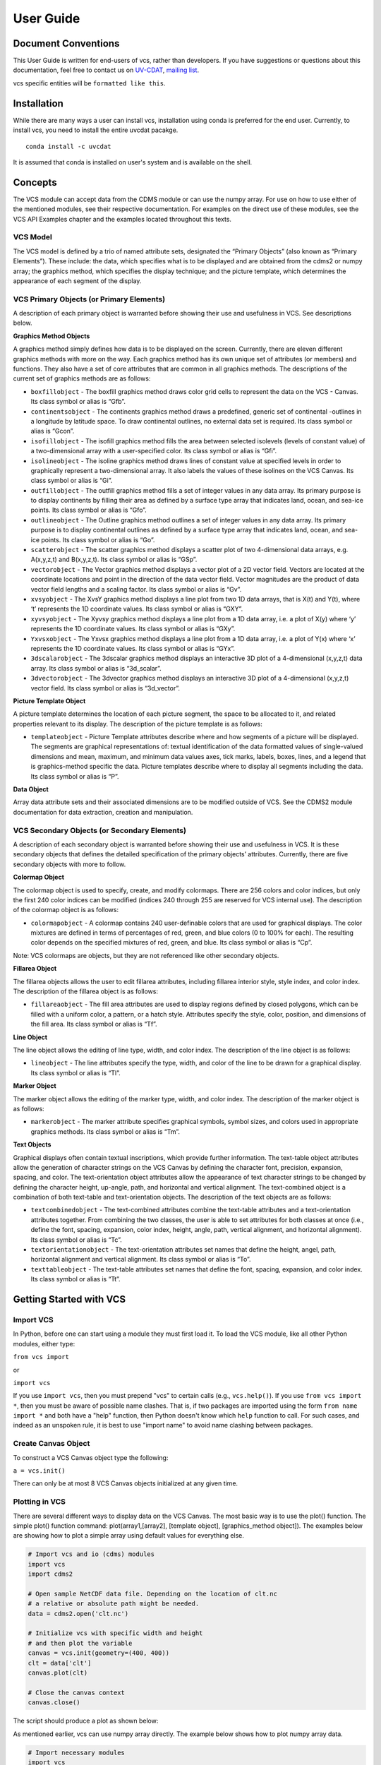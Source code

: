 User Guide
==========

Document Conventions
--------------------

This User Guide is written for end-users of vcs, rather than developers. If you
have suggestions or questions about this documentation, feel free to contact us
on `UV-CDAT <https://github.com/UV-CDAT/uvcdat>`_,
`mailing list <uvcdat-users@lists.llnl.gov>`_.

vcs specific entities will be ``formatted like this``.

.. _concepts:

Installation
------------
While there are many ways a user can install vcs, installation using conda is
preferred for the end user. Currently, to install vcs, you need to install the entire uvcdat
pacakge. ::

    conda install -c uvcdat

It is assumed that conda is installed on user's system and is available on the shell.


Concepts
--------

The VCS module can accept data from the CDMS module or can use the numpy array. For use on
how to use either of the mentioned modules, see their respective documentation. For examples on the
direct use of these modules, see the VCS API Examples chapter and the examples located throughout this texts.

VCS Model
^^^^^^^^^

The VCS model is defined by a trio of named attribute sets, designated the “Primary Objects” (also known as “Primary Elements”).
These include: the data, which specifies what is to be displayed and are obtained from the cdms2 or numpy array;
the graphics method, which specifies the display technique; and the picture template, which determines the appearance of
each segment of the display.

VCS Primary Objects (or Primary Elements)
^^^^^^^^^^^^^^^^^^^^^^^^^^^^^^^^^^^^^^^^^

A description of each primary object is warranted before showing their use and usefulness in VCS. See descriptions below.

**Graphics Method Objects**


A graphics method simply defines how data is to be displayed on the screen. Currently, there are eleven different graphics methods with more on the way. Each graphics method has its own unique set of attributes (or members) and functions. They also have a set of core attributes that are common in all graphics methods. The descriptions of the current set of graphics methods are as follows:

* ``boxfillobject`` - The boxfill graphics method draws color grid cells to represent the data on the VCS - Canvas. Its class symbol or alias is “Gfb”.
* ``continentsobject`` - The continents graphics method draws a predefined, generic set of continental -outlines in a longitude by latitude space. To draw continental outlines, no external data set is required. Its class symbol or alias is “Gcon”.
* ``isofillobject`` - The isofill graphics method fills the area between selected isolevels (levels of constant value) of a two-dimensional array with a user-specified color. Its class symbol or alias is “Gfi”.
* ``isolineobject`` - The isoline graphics method draws lines of constant value at specified levels in order to graphically represent a two-dimensional array. It also labels the values of these isolines on the VCS Canvas. Its class symbol or alias is “Gi”.
* ``outfillobject`` - The outfill graphics method fills a set of integer values in any data array. Its primary purpose is to display continents by filling their area as defined by a surface type array that indicates land, ocean, and sea-ice points. Its class symbol or alias is “Gfo”.
* ``outlineobject`` - The Outline graphics method outlines a set of integer values in any data array. Its primary purpose is to display continental outlines as defined by a surface type array that indicates land, ocean, and sea-ice points. Its class symbol or alias is “Go”.
* ``scatterobject`` - The scatter graphics method displays a scatter plot of two 4-dimensional data arrays, e.g. A(x,y,z,t) and B(x,y,z,t). Its class symbol or alias is “GSp”.
* ``vectorobject`` - The Vector graphics method displays a vector plot of a 2D vector field. Vectors are located at the coordinate locations and point in the direction of the data vector field. Vector magnitudes are the product of data vector field lengths and a scaling factor. Its class symbol or alias is “Gv”.
* ``xvsyobject`` - The XvsY graphics method displays a line plot from two 1D data arrays, that is X(t) and Y(t), where ‘t’ represents the 1D coordinate values. Its class symbol or alias is “GXY”.
* ``xyvsyobject`` - The Xyvsy graphics method displays a line plot from a 1D data array, i.e. a plot of X(y) where ‘y’ represents the 1D coordinate values. Its class symbol or alias is “GXy”.
* ``Yxvsxobject`` - The Yxvsx graphics method displays a line plot from a 1D data array, i.e. a plot of Y(x) where ‘x’ represents the 1D coordinate values. Its class symbol or alias is “GYx”.
* ``3dscalarobject`` - The 3dscalar graphics method displays an interactive 3D plot of a 4-dimensional (x,y,z,t) data array. Its class symbol or alias is “3d_scalar”.
* ``3dvectorobject`` - The 3dvector graphics method displays an interactive 3D plot of a 4-dimensional (x,y,z,t) vector field. Its class symbol or alias is “3d_vector”.


**Picture Template Object**

A picture template determines the location of each picture segment, the space to be allocated to it, and related properties relevant to its display. The description of the picture template is as follows:

* ``templateobject`` - Picture Template attributes describe where and how segments of a picture will be displayed. The segments are graphical representations of: textual identification of the data formatted values of single-valued dimensions and mean, maximum, and minimum data values axes, tick marks, labels, boxes, lines, and a legend that is graphics-method specific the data. Picture templates describe where to display all segments including the data. Its class symbol or alias is “P”.

**Data Object**

Array data attribute sets and their associated dimensions are to be modified outside of VCS. See the CDMS2 module documentation for data extraction, creation and manipulation.

VCS Secondary Objects (or Secondary Elements)
^^^^^^^^^^^^^^^^^^^^^^^^^^^^^^^^^^^^^^^^^^^^^
A description of each secondary object is warranted before showing their use and usefulness in VCS. It is these secondary objects that defines the detailed specification of the primary objects’ attributes. Currently, there are five secondary objects with more to follow.


**Colormap Object**

The colormap object is used to specify, create, and modify colormaps. There are 256 colors and color indices, but only the first 240 color indices can be modified (indices 240 through 255 are reserved for VCS internal use). The description of the colormap object is as follows:

* ``colormapobject`` - A colormap contains 240 user-definable colors that are used for graphical displays. The color mixtures are defined in terms of percentages of red, green, and blue colors (0 to 100% for each). The resulting color depends on the specified mixtures of red, green, and blue. Its class symbol or alias is “Cp”.
Note: VCS colormaps are objects, but they are not referenced like other secondary objects.


**Fillarea Object**

The fillarea objects allows the user to edit fillarea attributes, including fillarea interior style, style index, and color index. The description of the fillarea object is as follows:

* ``fillareaobject`` - The fill area attributes are used to display regions defined by closed polygons, which can be filled with a uniform color, a pattern, or a hatch style. Attributes specify the style, color, position, and dimensions of the fill area. Its class symbol or alias is “Tf”.


**Line Object**

The line object allows the editing of line type, width, and color index. The description of the line object is as follows:

* ``lineobject`` - The line attributes specify the type, width, and color of the line to be drawn for a graphical display. Its class symbol or alias is “Tl”.


**Marker Object**

The marker object allows the editing of the marker type, width, and color index. The description of the marker object is as follows:

* ``markerobject`` - The marker attribute specifies graphical symbols, symbol sizes, and colors used in appropriate graphics methods. Its class symbol or alias is “Tm”.


**Text Objects**

Graphical displays often contain textual inscriptions, which provide further information. The text-table object attributes allow the generation of character strings on the VCS Canvas by defining the character font, precision, expansion, spacing, and color. The text-orientation object attributes allow the appearance of text character strings to be changed by defining the character height, up-angle, path, and horizontal and vertical alignment. The text-combined object is a combination of both text-table and text-orientation objects. The description of the text objects are as follows:

* ``textcombinedobject`` - The text-combined attributes combine the text-table attributes and a text-orientation attributes together. From combining the two classes, the user is able to set attributes for both classes at once (i.e., define the font, spacing, expansion, color index, height, angle, path, vertical alignment, and horizontal alignment). Its class symbol or alias is “Tc”.

* ``textorientationobject`` - The text-orientation attributes set names that define the height, angel, path, horizontal alignment and vertical alignment. Its class symbol or alias is “To”.

* ``texttableobject`` - The text-table attributes set names that define the font, spacing, expansion, and color index. Its class symbol or alias is “Tt”.


Getting Started with VCS
------------------------

Import VCS
^^^^^^^^^^

In Python, before one can start using a module they must first load it.
To load the VCS module, like all other Python modules, either type:

``from vcs import``

or

``import vcs``

If you use ``import vcs``, then you must prepend "vcs" to certain calls
(e.g., ``vcs.help()``). If you use ``from vcs import *``, then you must
be aware of possible name clashes. That is, if two packages are imported
using the form ``from name import *`` and both have a "help" function,
then Python doesn't know which ``help`` function to call. For such
cases, and indeed as an unspoken rule, it is best to use "import name"
to avoid name clashing between packages.

Create Canvas Object
^^^^^^^^^^^^^^^^^^^^

To construct a VCS Canvas object type the following:

``a = vcs.init()``

There can only be at most 8 VCS Canvas objects initialized at any given
time.

Plotting in VCS
^^^^^^^^^^^^^^^
There are several different ways to display data on the VCS Canvas. The
most basic way is to use the plot() function. The simple plot() function
command: plot(array1,[array2], [template object], [graphics\_method
object]). The examples below are showing how to plot a simple array
using default values for everything else.

.. code-block:: python

    # Import vcs and io (cdms) modules
    import vcs
    import cdms2

    # Open sample NetCDF data file. Depending on the location of clt.nc
    # a relative or absolute path might be needed.
    data = cdms2.open('clt.nc')

    # Initialize vcs with specific width and height
    # and then plot the variable
    canvas = vcs.init(geometry=(400, 400))
    clt = data['clt']
    canvas.plot(clt)

    # Close the canvas context
    canvas.close()

The script should produce a plot as shown below:

.. image:: static/clt.png
   :width: 400px
   :height: 400px
   :align: center

As mentioned earlier, vcs can use numpy array directly. The example below shows how to plot numpy array data.

.. code-block:: python

    # Import necessary modules
    import vcs
    import cdms2
    import numpy

    # Manually create data
    data = numpy.sin(numpy.arrange(100))

    # Reshape to make it useful for vcs
    data = numpy.reshape(data, (10, 10))

    # Initialize vcs and then plot the data
    canvas = vcs.init()
    canvas.plot(data)

    # Close the canvas context
    canvas.close()

It should be noted that plot can take multiple arguments. For example, plot can take ``bg=1`` option to draw visualization in the background. Below is the plotting climate data example with few new options to plot method.

.. code-block:: python

    # Import vcs and io (cdms) modules
    import vcs
    import cdms2

    # Open sample NetCDF data file
    data = cdms2.open('clt.nc')

    # Initialize vcs and then plot the variable
    canvas = vcs.init()

    # Create isofill graphics method
    iso = canvas.createisofill()

    # Create default template
    template = canvas.createtemplate()

    # Scale down visualization space
    template.scale(0.8)

    clt = data['clt']

    # Plot isofill with continents outline and custom template
    canvas.plot(template, iso, clt, continents=1)

    # Close the canvas context
    canvas.close()


.. note:: When using the plot() function, keep in mind that all keyword arguments must be last. The order of the arguments is not restrictive, just as long as they are before any keyword argument.


Other Plotting functions in VCS
^^^^^^^^^^^^^^^^^^^^^^^^^^^^^^^

There are other ways to plot data in VCS. These additional plotting
routines utilizes the same parameter format as the plot() function. What
makes these plotting functions unique are their direct association with
the graphics methods. That is, each graphics method has its own plot
function. For example, if the user wishes to plot data using the isofill
graphics method, then the function isofill() can be used instead of the
plot() function. If the isofill object is not specified then the default
isofill graphics method will be used. The user can also pass down the
name of the graphics method to be used. In some ways, the graphics
method plot functions can be thought of as short cuts to plotting data.

Note, if a different graphics method object is specified and passed down
to one of these alternate plot functions, then the alternate plot
function will behave as the plot() function and plot the data in the
specified graphics method format.

See table below for additional plot functions.

+--------------------+--------------------------------------------------+
| Plot Function      | Description                                      |
+====================+==================================================+
| ``boxfill()``      | plot data using the boxfill graphics method      |
+--------------------+--------------------------------------------------+
| ``continents()``   | plot to the screen continental graphics method   |
+--------------------+--------------------------------------------------+
| ``isofill()``      | plot data using the isofill graphics method      |
+--------------------+--------------------------------------------------+
| ``isoline()``      | plot data using the isoline graphics method      |
+--------------------+--------------------------------------------------+
| ``outfill()``      | plot data using the outfill graphics method      |
+--------------------+--------------------------------------------------+
| ``outline()``      | plot data using the outline graphics method      |
+--------------------+--------------------------------------------------+
| ``scatter()``      | plot data using the scatter graphics method      |
+--------------------+--------------------------------------------------+
| ``vector()``       | plot data using the vector graphics method       |
+--------------------+--------------------------------------------------+
| ``xvsy()``         | plot data using the xvsy graphics method         |
+--------------------+--------------------------------------------------+
| ``xyvsy()``        | plot data using the xyvsy graphics method        |
+--------------------+--------------------------------------------------+
| ``yxvsy()``        | plot data using the yxvsy graphics method        |
+--------------------+--------------------------------------------------+
| ``scalar3D()``     | plot data using the 3d\_scalar graphics method   |
+--------------------+--------------------------------------------------+
| ``vector3D()``     | plot data using the 3d\_vector graphics method   |
+--------------------+--------------------------------------------------+


Creating VCS Objects
^^^^^^^^^^^^^^^^^^^^

The create functions enables the user to create VCS objects which can be
modified directly to produce the desired results. Since the VCS
"default" objects do allow modifications, it is best to either create a
new VCS object or get an existing one. When a VCS object is created, it
is stored in an internal table for later use and/or recall.

Create the following VCS objects:

+-------------------------------+---------------------------------------------------+
| Create Function               | Description                                       |
+===============================+===================================================+
| ``createboxfill()``           | creates a new boxfill graphics method object      |
+-------------------------------+---------------------------------------------------+
| ``createcontinents()``        | creates a new continents graphics method object   |
+-------------------------------+---------------------------------------------------+
| ``createfillarea()``          | creates a new fillarea secondary object           |
+-------------------------------+---------------------------------------------------+
| ``createisofill()``           | creates a new isofill graphics method object      |
+-------------------------------+---------------------------------------------------+
| ``createisoline()``           | creates a new isoline graphics method object      |
+-------------------------------+---------------------------------------------------+
| ``createline()``              | creates a new line secondary object               |
+-------------------------------+---------------------------------------------------+
| ``createmarker()``            | creates a new marker secondary object             |
+-------------------------------+---------------------------------------------------+
| ``createoutfill()``           | creates a new outfill graphics method object      |
+-------------------------------+---------------------------------------------------+
| ``createoutline()``           | creates a new outline graphics method object      |
+-------------------------------+---------------------------------------------------+
| ``createscatter()``           | creates a new scatter graphics method object      |
+-------------------------------+---------------------------------------------------+
| ``createtextcombined()``      | creates a new text-combined secondary object      |
+-------------------------------+---------------------------------------------------+
| ``createtextorientation()``   | creates a new text-orientation secondary object   |
+-------------------------------+---------------------------------------------------+
| ``createtexttable()``         | creates a new text-table secondary object         |
+-------------------------------+---------------------------------------------------+
| ``createvector()``            | creates a new vector graphics method object       |
+-------------------------------+---------------------------------------------------+
| ``createxvsy()``              | creates a new xvsy graphics method object         |
+-------------------------------+---------------------------------------------------+
| ``createxyvsy()``             | creates a new xyvsy graphics method object        |
+-------------------------------+---------------------------------------------------+
| ``createyxvsx()``             | creates a new xyvsy graphics method object        |
+-------------------------------+---------------------------------------------------+
| ``create3d_scalar()``         | creates a new 3d\_scalar graphics method object   |
+-------------------------------+---------------------------------------------------+
| ``create3d_vector()``         | creates a new 3d\_vector graphics method object   |
+-------------------------------+---------------------------------------------------+


Get Existing VCS Objects
^^^^^^^^^^^^^^^^^^^^^^^^

The get functions are used to obtain VCS objects that exist in the
object memory tables. The get function directly manipulates the object's
attributes in memory. If the object is used to display data on a plot
and is manipulated by the user, then the plot will be automatically
updated.

Get the following VCS objects:

+----------------------------+--------------------------------------------------------------------------------------+
| Get Function               | Description                                                                          |
+============================+======================================================================================+
| ``getboxfill()``           | get specified boxfill graphics method and create boxfill object                      |
+----------------------------+--------------------------------------------------------------------------------------+
| ``getcontinents()``        | get specified continents graphics method and create continents object                |
+----------------------------+--------------------------------------------------------------------------------------+
| ``getfillarea()``          | get specified fillarea secondary object and create fillarea object                   |
+----------------------------+--------------------------------------------------------------------------------------+
| ``getisofill()``           | get specified isofill graphics method and create fillarea object                     |
+----------------------------+--------------------------------------------------------------------------------------+
| ``getisoline()``           | get specified isoline graphics method and create isoline object                      |
+----------------------------+--------------------------------------------------------------------------------------+
| ``getline()``              | get specified line secondary object and create line object                           |
+----------------------------+--------------------------------------------------------------------------------------+
| ``getmarker()``            | get specified marker secondary object and create marker object                       |
+----------------------------+--------------------------------------------------------------------------------------+
| ``getoutfill()``           | get specified outfill graphics method and create outfill object                      |
+----------------------------+--------------------------------------------------------------------------------------+
| ``getoutline()``           | get specifed outline graphics method and create outline object                       |
+----------------------------+--------------------------------------------------------------------------------------+
| ``getscatter()``           | get specified scatter graphics method and create scatter object                      |
+----------------------------+--------------------------------------------------------------------------------------+
| ``gettextcombined()``      | get specified text-combined secondary object and create text-combined object         |
+----------------------------+--------------------------------------------------------------------------------------+
| ``gettextorientation()``   | get specified text-orientation secondary object and create text-orientation object   |
+----------------------------+--------------------------------------------------------------------------------------+
| ``gettexttable()``         | get specified text-table secondary object and create text-table object               |
+----------------------------+--------------------------------------------------------------------------------------+
| ``getvector()``            | get specified vector graphics method and create vector object                        |
+----------------------------+--------------------------------------------------------------------------------------+
| ``getxvsy()``              | get specified xvsy graphics method and create xvsy object                            |
+----------------------------+--------------------------------------------------------------------------------------+
| ``getxyvsy()``             | get specified xyvsy graphics method and create xyvsy object                          |
+----------------------------+--------------------------------------------------------------------------------------+
| ``getyxvsx()``             | get specified yxvsx graphics method and create yxvsx                                 |
+----------------------------+--------------------------------------------------------------------------------------+
| ``get3d_scalar()``         | get specified 3d\_scalar graphics method and create 3d\_scalar                       |
+----------------------------+--------------------------------------------------------------------------------------+
| ``get3d_vector()``         | get specified 3d\_vector graphics method and create 3d\_vector                       |
+----------------------------+--------------------------------------------------------------------------------------+


Removing VCS Objects
^^^^^^^^^^^^^^^^^^^^

Unwanted VCS objects can be removed from internal memory with the use of
the remove function. The remove function will identify the VCS object
type and remove it from the appropriate object table.

Remove VCS objects:

+----------------------+----------------------------------------------------------------------+
| Remove               | Description                                                          |
+======================+======================================================================+
| ``removeobject()``   | allows the user to remove objects from the appropriate object list   |
+----------------------+----------------------------------------------------------------------+

Show VCS Object List
^^^^^^^^^^^^^^^^^^^^

The show function is handy to list VCS objects tables.

The show function is used to list the VCS objects in memory:

+-----------------+----------------------------------------------------------+
| Show Function   | Description                                              |
+=================+==========================================================+
| ``show()``      | list VCS primary and secondary class objects in memory   |
+-----------------+----------------------------------------------------------+


VCS Reference Guide
--------------------

``init``
^^^^^^^^
* Initialize, Construct a VCS Canvas Object

.. code-block:: python

    import vcs,cdms2

    file = cdms2.open('clt.nc')

    slab = file.getslab('clt')

    a = vcs.init()

    # This examples constructs 4 VCS Canvas a.plot(slab)
    # Plot slab using default settings
    b = vcs.init()

    # Construct VCS object
    template = b.gettemplate('AMIP')

    # Get 'example' template object
    b.plot(slab, template)

    # Plot slab using template 'AMIP'
    c = vcs.init()

    # Construct new VCS object
    isofill = c.getisofill('quick')

    # Get 'quick' isofill graphics method
    c.plot(slab,template,isofill)

    # Plot slab using template and isofill objects
    d = vcs.init()

    # Construct new VCS object
    isoline = c.getisoline('quick')

    # Get 'quick' isoline graphics method
    c.plot(isoline,slab,template)

    # Plot slab using isoline and template objects

``help``
^^^^^^^^
* Print out the object's doc string

.. code-block:: python

    import vcs
    a = vcs.init()
    ln = a.getline('red')

    # Get a VCS line object
    # This will print out information on how to use ln
    a.objecthelp(ln)

``open``
^^^^^^^^
* Open VCS Canvas object.
* This routine really just manages the VCS canvas. It will popup the VCS Canvas for viewing. It can be used to display the VCS Canvas.

.. code-block:: python

    import vcs
    a = vcs.init()
    a.open()

``close``
^^^^^^^^^
* Close the VCS Canvas. It will remove the VCS Canvas object from the screen, but not deallocate it.

.. code-block:: python

    import vcs
    a = vcs.init()
    a.plot(array, 'default', 'isofill', 'quick')
    a.close()

``mode``
^^^^^^^^
* ``Options <0 = manual, 1 = automatic>``
* Update the VCS Canvas.
* Updating of the graphical displays on the VCS Canvas can be deferred until a later time. This is helpful when generating templates or displaying numerous plots. If a series of commands are given to VCS and the Canvas Mode is set to manual (i.e., 0), then no updating of the VCS Canvas occurs until the 'update' function is executed.

.. note:: By default the VCS Canvas Mode is set to ``1``, which means VCS will update the VCS Canvas as necessary without prompting from the user.

.. code-block:: python

    import vcs
    a = vcs.init()
    a.mode = 0
    # Set updating to manual mode
    a.plot(array, 'default', 'boxfill', 'quick')
    box = x.getboxfill('quick')
    box.color_1 = 100
    box.xticlabels('lon30', 'lon30')
    box.xticlabels('','')
    box.datawc(1e20, 1e20, 1e20, 1e20)
    box.datawc(-45.0, 45.0, -90.0, 90.0)

    # Update the changes manually
    a.update()

``update``
^^^^^^^^^^
* Update the VCS Canvas manually when the ``mode`` is set to ``0`` (manual).

.. code-block:: python

    import vcs

    a = vcs.init()
    a.mode = 0

    # Go to manual mode a.plot(s,'default','boxfill','quick')
    box = x.getboxfill('quick')
    box.color_1 = 100
    box.xticlabels('lon30', 'lon30')
    box.xticlabels('','')
    box.datawc(1e20, 1e20, 1e20, 1e20)
    box.datawc(-45.0, 45.0, -90.0, 90.0)

    # Update the changes manually
    a.update()
